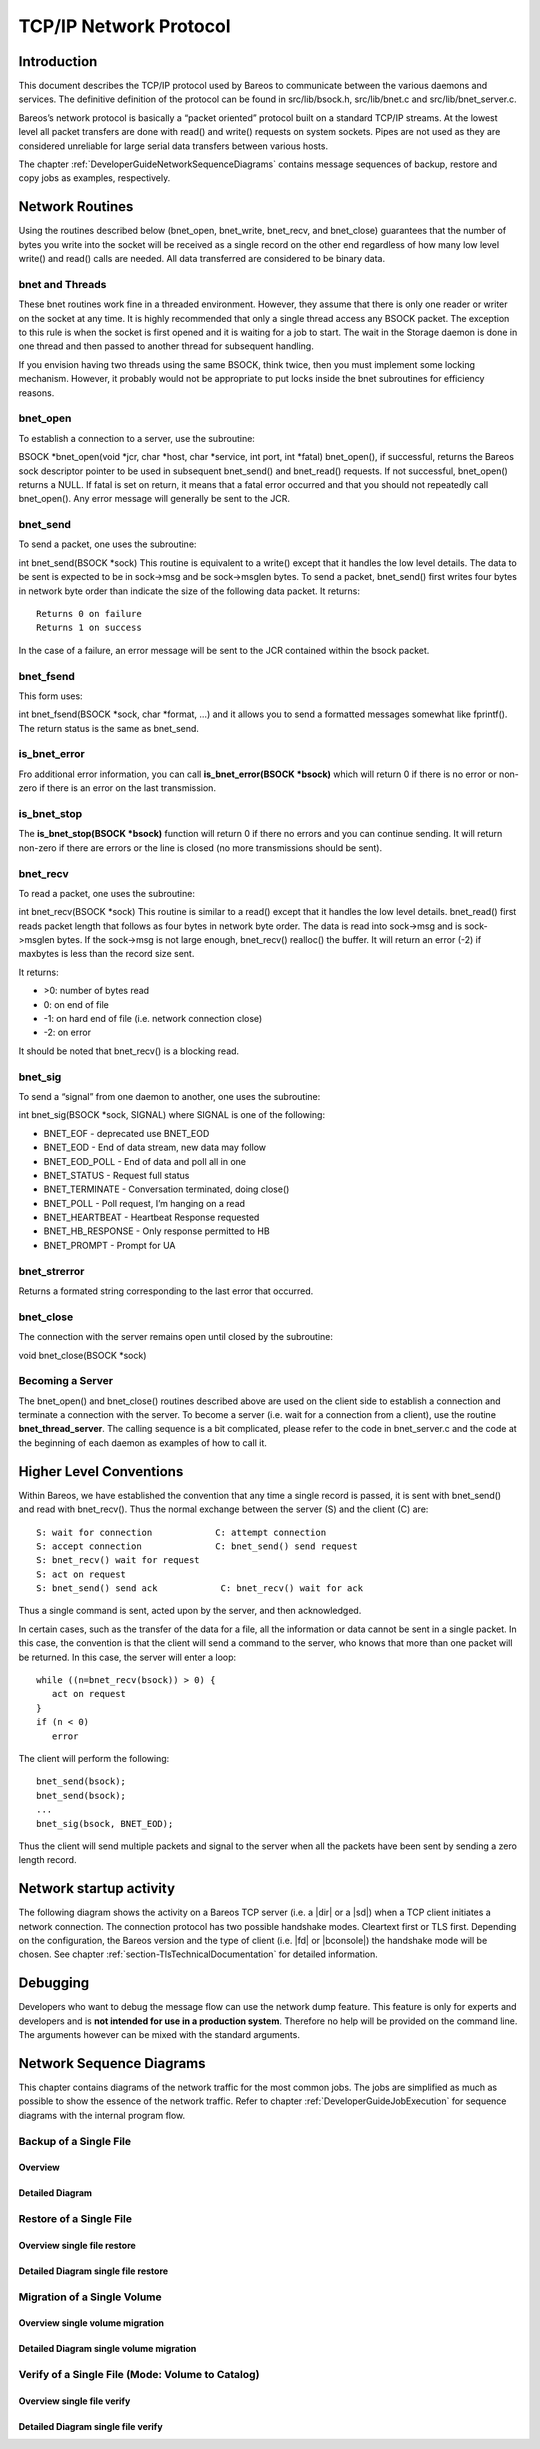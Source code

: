 TCP/IP Network Protocol
=======================

Introduction
------------

This document describes the TCP/IP protocol used by Bareos to
communicate between the various daemons and services. The definitive
definition of the protocol can be found in src/lib/bsock.h,
src/lib/bnet.c and src/lib/bnet_server.c.

Bareos’s network protocol is basically a “packet oriented” protocol
built on a standard TCP/IP streams. At the lowest level all packet
transfers are done with read() and write() requests on system sockets.
Pipes are not used as they are considered unreliable for large serial
data transfers between various hosts.

The chapter :ref:`DeveloperGuideNetworkSequenceDiagrams` contains message sequences of backup, restore and copy jobs as examples, respectively.

Network Routines
----------------

Using the routines described below (bnet_open, bnet_write, bnet_recv,
and bnet_close) guarantees that the number of bytes you write into the
socket will be received as a single record on the other end regardless
of how many low level write() and read() calls are needed. All data
transferred are considered to be binary data.

bnet and Threads
~~~~~~~~~~~~~~~~

These bnet routines work fine in a threaded environment. However, they
assume that there is only one reader or writer on the socket at any
time. It is highly recommended that only a single thread access any
BSOCK packet. The exception to this rule is when the socket is first
opened and it is waiting for a job to start. The wait in the Storage
daemon is done in one thread and then passed to another thread for
subsequent handling.

If you envision having two threads using the same BSOCK, think twice,
then you must implement some locking mechanism. However, it probably
would not be appropriate to put locks inside the bnet subroutines for
efficiency reasons.

bnet_open
~~~~~~~~~

To establish a connection to a server, use the subroutine:

BSOCK \*bnet_open(void \*jcr, char \*host, char \*service, int port, int
\*fatal) bnet_open(), if successful, returns the Bareos sock descriptor
pointer to be used in subsequent bnet_send() and bnet_read() requests.
If not successful, bnet_open() returns a NULL. If fatal is set on
return, it means that a fatal error occurred and that you should not
repeatedly call bnet_open(). Any error message will generally be sent to
the JCR.

bnet_send
~~~~~~~~~

To send a packet, one uses the subroutine:

int bnet_send(BSOCK \*sock) This routine is equivalent to a write()
except that it handles the low level details. The data to be sent is
expected to be in sock->msg and be sock->msglen bytes. To send a packet,
bnet_send() first writes four bytes in network byte order than indicate
the size of the following data packet. It returns:

::

     Returns 0 on failure
     Returns 1 on success

In the case of a failure, an error message will be sent to the JCR
contained within the bsock packet.

bnet_fsend
~~~~~~~~~~

This form uses:

int bnet_fsend(BSOCK \*sock, char \*format, …) and it allows you to send
a formatted messages somewhat like fprintf(). The return status is the
same as bnet_send.

is_bnet_error
~~~~~~~~~~~~~

Fro additional error information, you can call **is_bnet_error(BSOCK
\*bsock)** which will return 0 if there is no error or non-zero if there
is an error on the last transmission.

is_bnet_stop
~~~~~~~~~~~~

The **is_bnet_stop(BSOCK \*bsock)** function will return 0 if there no
errors and you can continue sending. It will return non-zero if there
are errors or the line is closed (no more transmissions should be sent).

bnet_recv
~~~~~~~~~

To read a packet, one uses the subroutine:

int bnet_recv(BSOCK \*sock) This routine is similar to a read() except
that it handles the low level details. bnet_read() first reads packet
length that follows as four bytes in network byte order. The data is
read into sock->msg and is sock->msglen bytes. If the sock->msg is not
large enough, bnet_recv() realloc() the buffer. It will return an error
(-2) if maxbytes is less than the record size sent.

It returns:

-  >0: number of bytes read
-  0: on end of file
-  -1: on hard end of file (i.e. network connection close)
-  -2: on error

It should be noted that bnet_recv() is a blocking read.

.. _section-signals:

bnet_sig
~~~~~~~~

To send a “signal” from one daemon to another, one uses the subroutine:

int bnet_sig(BSOCK \*sock, SIGNAL) where SIGNAL is one of the following:

-  BNET_EOF - deprecated use BNET_EOD
-  BNET_EOD - End of data stream, new data may follow
-  BNET_EOD_POLL - End of data and poll all in one
-  BNET_STATUS - Request full status
-  BNET_TERMINATE - Conversation terminated, doing close()
-  BNET_POLL - Poll request, I’m hanging on a read
-  BNET_HEARTBEAT - Heartbeat Response requested
-  BNET_HB_RESPONSE - Only response permitted to HB
-  BNET_PROMPT - Prompt for UA

bnet_strerror
~~~~~~~~~~~~~

Returns a formated string corresponding to the last error that occurred.

bnet_close
~~~~~~~~~~

The connection with the server remains open until closed by the
subroutine:

void bnet_close(BSOCK \*sock)

Becoming a Server
~~~~~~~~~~~~~~~~~

The bnet_open() and bnet_close() routines described above are used on
the client side to establish a connection and terminate a connection
with the server. To become a server (i.e. wait for a connection from a
client), use the routine **bnet_thread_server**. The calling sequence is
a bit complicated, please refer to the code in bnet_server.c and the
code at the beginning of each daemon as examples of how to call it.

Higher Level Conventions
------------------------

Within Bareos, we have established the convention that any time a single
record is passed, it is sent with bnet_send() and read with bnet_recv().
Thus the normal exchange between the server (S) and the client (C) are:

::

    S: wait for connection            C: attempt connection
    S: accept connection              C: bnet_send() send request
    S: bnet_recv() wait for request
    S: act on request
    S: bnet_send() send ack            C: bnet_recv() wait for ack

Thus a single command is sent, acted upon by the server, and then
acknowledged.

In certain cases, such as the transfer of the data for a file, all the
information or data cannot be sent in a single packet. In this case, the
convention is that the client will send a command to the server, who
knows that more than one packet will be returned. In this case, the
server will enter a loop:

::

    while ((n=bnet_recv(bsock)) > 0) {
       act on request
    }
    if (n < 0)
       error

The client will perform the following:

::

    bnet_send(bsock);
    bnet_send(bsock);
    ...
    bnet_sig(bsock, BNET_EOD);

Thus the client will send multiple packets and signal to the server when
all the packets have been sent by sending a zero length record.

Network startup activity
------------------------

The following diagram shows the activity on a Bareos TCP server (i.e. a |dir| or a |sd|) when a TCP client initiates a network connection. The connection protocol has two possible handshake modes. Cleartext first or TLS first. Depending on the configuration, the Bareos version and the type of client (i.e. |fd| or |bconsole|) the handshake mode will be chosen. See chapter :ref:`section-TlsTechnicalDocumentation` for detailed information.

.. uml::
  :caption: Network startup activity (Bareos TCP-Server)

  start

  :accept TCP socket;

  if (evaluation of cleartext hello \nis successfus) then (yes)
    if (is cleartext hello ?) then (yes)
      if (is R_CLIENT ?) then (yes)
        if (TLS required) then (yes)
          :Close connection;
          stop
        else (no)
          :Do cleartext \nhandshake;
        endif
      elseif (is R_CONSOLE AND \nconsole version < 18.2 ?) then (yes)
          :Do cleartext \nhandshake;
      elseif (TLS not configured) then (yes)
        :Do cleartext \nhandshake;
      else
        :Close connection;
        stop
      endif
      :Do cleartext handshake;
    else (no)
      :Do TLS handshake \nas a server;
      if (TLS handshake successful ?) then (no)
        :Close connection;
        stop
      else (yes)
      endif
    endif
  else (no)
    :Close connection;
    stop
  endif

  :Handle client message;
  end

Debugging
---------

Developers who want to debug the message flow can use the network dump feature. This feature is only for experts and developers and is **not intended for use in a production system**. Therefore no help will be provided on the command line. The arguments however can be mixed with the standard arguments.

.. code-block:: shell-session
   :caption: Network Dump Command Line Options

   Usage: [bconsole|bareos-dir|bareos-fd|bareos-sd]
          -z <filename>    name and path of the dumpfile
                           (setting this switches on the network dump)
          -zp              use the plantuml notation
          -z <stackdepth>  for additional stacktrace, stackdepth=-1: print all frames,
                                                      stackdepth=n:  print up to n frames

.. _DeveloperGuideNetworkSequenceDiagrams:

Network Sequence Diagrams
-------------------------

This chapter contains diagrams of the network traffic for the most common jobs. The jobs are simplified as much as possible to show the essence of the network traffic. Refer to chapter :ref:`DeveloperGuideJobExecution` for sequence diagrams with the internal program flow.

Backup of a Single File
~~~~~~~~~~~~~~~~~~~~~~~

Overview
^^^^^^^^

.. uml:: netprotocol/backup_of_one_file_overview.puml

Detailed Diagram
^^^^^^^^^^^^^^^^

.. uml:: netprotocol/backup_of_one_file.puml

Restore of a Single File
~~~~~~~~~~~~~~~~~~~~~~~~

Overview single file restore
^^^^^^^^^^^^^^^^^^^^^^^^^^^^

.. uml:: netprotocol/restore_of_one_file_overview.puml

Detailed Diagram single file restore
^^^^^^^^^^^^^^^^^^^^^^^^^^^^^^^^^^^^

.. uml:: netprotocol/restore_of_one_file.puml

Migration of a Single Volume
~~~~~~~~~~~~~~~~~~~~~~~~~~~~

Overview single volume migration
^^^^^^^^^^^^^^^^^^^^^^^^^^^^^^^^

.. uml:: netprotocol/migration_of_one_volume_overview.puml

Detailed Diagram single volume migration
^^^^^^^^^^^^^^^^^^^^^^^^^^^^^^^^^^^^^^^^

.. uml:: netprotocol/migration_of_one_volume.puml

Verify of a Single File (Mode: Volume to Catalog)
~~~~~~~~~~~~~~~~~~~~~~~~~~~~~~~~~~~~~~~~~~~~~~~~~

Overview single file verify
^^^^^^^^^^^^^^^^^^^^^^^^^^^

.. uml:: netprotocol/verify_one_file_volume_to_catalog_overview.puml

Detailed Diagram single file verify
^^^^^^^^^^^^^^^^^^^^^^^^^^^^^^^^^^^

.. uml:: netprotocol/verify_one_file_volume_to_catalog.puml
